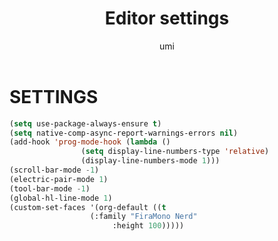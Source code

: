#+TITLE: Editor settings
#+AUTHOR: umi

* SETTINGS
#+begin_src emacs-lisp
  (setq use-package-always-ensure t)
  (setq native-comp-async-report-warnings-errors nil)
  (add-hook 'prog-mode-hook (lambda ()
			      (setq display-line-numbers-type 'relative)
			      (display-line-numbers-mode 1)))
  (scroll-bar-mode -1)
  (electric-pair-mode 1)
  (tool-bar-mode -1)
  (global-hl-line-mode 1)
  (custom-set-faces '(org-default ((t
				    (:family "FiraMono Nerd"
					     :height 100)))))
#+end_src
